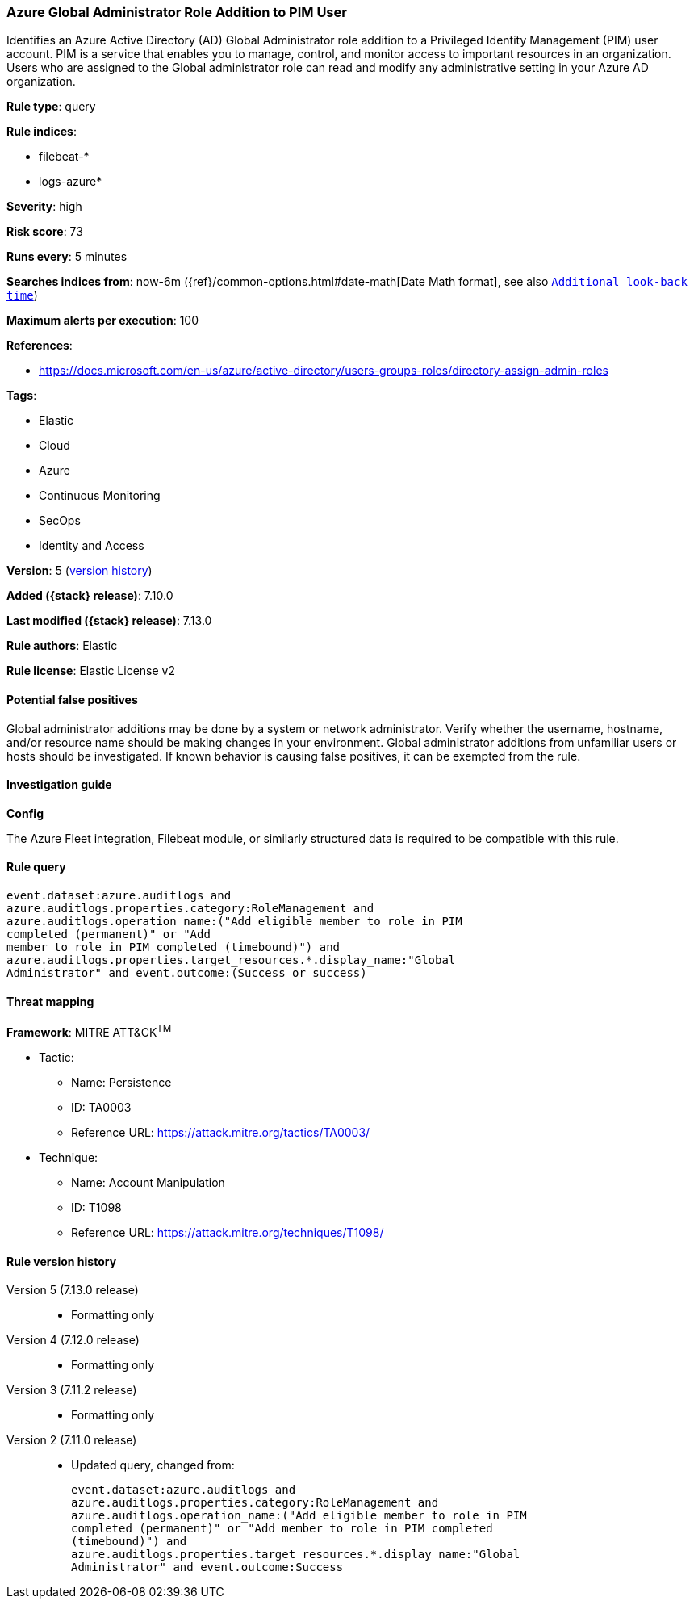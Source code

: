 [[azure-global-administrator-role-addition-to-pim-user]]
=== Azure Global Administrator Role Addition to PIM User

Identifies an Azure Active Directory (AD) Global Administrator role addition to a Privileged Identity Management (PIM) user account. PIM is a service that enables you to manage, control, and monitor access to important resources in an organization. Users who are assigned to the Global administrator role can read and modify any administrative setting in your Azure AD organization.

*Rule type*: query

*Rule indices*:

* filebeat-*
* logs-azure*

*Severity*: high

*Risk score*: 73

*Runs every*: 5 minutes

*Searches indices from*: now-6m ({ref}/common-options.html#date-math[Date Math format], see also <<rule-schedule, `Additional look-back time`>>)

*Maximum alerts per execution*: 100

*References*:

* https://docs.microsoft.com/en-us/azure/active-directory/users-groups-roles/directory-assign-admin-roles

*Tags*:

* Elastic
* Cloud
* Azure
* Continuous Monitoring
* SecOps
* Identity and Access

*Version*: 5 (<<azure-global-administrator-role-addition-to-pim-user-history, version history>>)

*Added ({stack} release)*: 7.10.0

*Last modified ({stack} release)*: 7.13.0

*Rule authors*: Elastic

*Rule license*: Elastic License v2

==== Potential false positives

Global administrator additions may be done by a system or network administrator. Verify whether the username, hostname, and/or resource name should be making changes in your environment. Global administrator additions from unfamiliar users or hosts should be investigated. If known behavior is causing false positives, it can be exempted from the rule.

==== Investigation guide

*Config*

The Azure Fleet integration, Filebeat module, or similarly structured data is required to be compatible with this rule.

==== Rule query


[source,js]
----------------------------------
event.dataset:azure.auditlogs and
azure.auditlogs.properties.category:RoleManagement and
azure.auditlogs.operation_name:("Add eligible member to role in PIM
completed (permanent)" or "Add
member to role in PIM completed (timebound)") and
azure.auditlogs.properties.target_resources.*.display_name:"Global
Administrator" and event.outcome:(Success or success)
----------------------------------

==== Threat mapping

*Framework*: MITRE ATT&CK^TM^

* Tactic:
** Name: Persistence
** ID: TA0003
** Reference URL: https://attack.mitre.org/tactics/TA0003/
* Technique:
** Name: Account Manipulation
** ID: T1098
** Reference URL: https://attack.mitre.org/techniques/T1098/

[[azure-global-administrator-role-addition-to-pim-user-history]]
==== Rule version history

Version 5 (7.13.0 release)::
* Formatting only

Version 4 (7.12.0 release)::
* Formatting only

Version 3 (7.11.2 release)::
* Formatting only

Version 2 (7.11.0 release)::
* Updated query, changed from:
+
[source, js]
----------------------------------
event.dataset:azure.auditlogs and
azure.auditlogs.properties.category:RoleManagement and
azure.auditlogs.operation_name:("Add eligible member to role in PIM
completed (permanent)" or "Add member to role in PIM completed
(timebound)") and
azure.auditlogs.properties.target_resources.*.display_name:"Global
Administrator" and event.outcome:Success
----------------------------------

